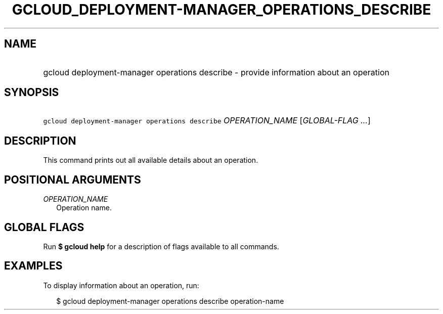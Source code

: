 
.TH "GCLOUD_DEPLOYMENT\-MANAGER_OPERATIONS_DESCRIBE" 1



.SH "NAME"
.HP
gcloud deployment\-manager operations describe \- provide information about an operation



.SH "SYNOPSIS"
.HP
\f5gcloud deployment\-manager operations describe\fR \fIOPERATION_NAME\fR [\fIGLOBAL\-FLAG\ ...\fR]


.SH "DESCRIPTION"

This command prints out all available details about an operation.



.SH "POSITIONAL ARGUMENTS"

\fIOPERATION_NAME\fR
.RS 2m
Operation name.


.RE

.SH "GLOBAL FLAGS"

Run \fB$ gcloud help\fR for a description of flags available to all commands.



.SH "EXAMPLES"

To display information about an operation, run:

.RS 2m
$ gcloud deployment\-manager operations describe operation\-name
.RE
